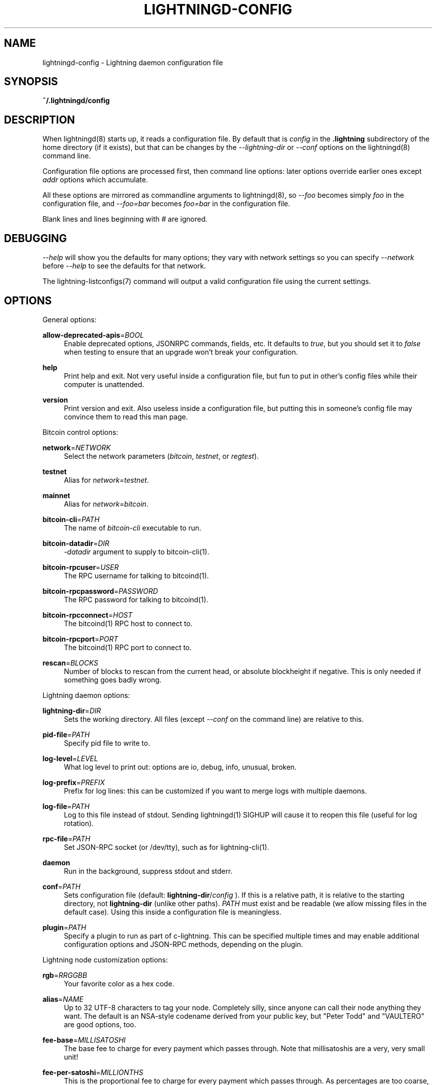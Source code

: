 '\" t
.\"     Title: lightningd-config
.\"    Author: [see the "AUTHOR" section]
.\" Generator: DocBook XSL Stylesheets v1.79.1 <http://docbook.sf.net/>
.\"      Date: 11/21/2018
.\"    Manual: \ \&
.\"    Source: \ \&
.\"  Language: English
.\"
.TH "LIGHTNINGD\-CONFIG" "5" "11/21/2018" "\ \&" "\ \&"
.\" -----------------------------------------------------------------
.\" * Define some portability stuff
.\" -----------------------------------------------------------------
.\" ~~~~~~~~~~~~~~~~~~~~~~~~~~~~~~~~~~~~~~~~~~~~~~~~~~~~~~~~~~~~~~~~~
.\" http://bugs.debian.org/507673
.\" http://lists.gnu.org/archive/html/groff/2009-02/msg00013.html
.\" ~~~~~~~~~~~~~~~~~~~~~~~~~~~~~~~~~~~~~~~~~~~~~~~~~~~~~~~~~~~~~~~~~
.ie \n(.g .ds Aq \(aq
.el       .ds Aq '
.\" -----------------------------------------------------------------
.\" * set default formatting
.\" -----------------------------------------------------------------
.\" disable hyphenation
.nh
.\" disable justification (adjust text to left margin only)
.ad l
.\" -----------------------------------------------------------------
.\" * MAIN CONTENT STARTS HERE *
.\" -----------------------------------------------------------------
.SH "NAME"
lightningd-config \- Lightning daemon configuration file
.SH "SYNOPSIS"
.sp
\fB~/\&.lightningd/config\fR
.SH "DESCRIPTION"
.sp
When lightningd(8) starts up, it reads a configuration file\&. By default that is \fIconfig\fR in the \fB\&.lightning\fR subdirectory of the home directory (if it exists), but that can be changes by the \fI\-\-lightning\-dir\fR or \fI\-\-conf\fR options on the lightningd(8) command line\&.
.sp
Configuration file options are processed first, then command line options: later options override earlier ones except \fIaddr\fR options which accumulate\&.
.sp
All these options are mirrored as commandline arguments to lightningd(8), so \fI\-\-foo\fR becomes simply \fIfoo\fR in the configuration file, and \fI\-\-foo=bar\fR becomes \fIfoo=bar\fR in the configuration file\&.
.sp
Blank lines and lines beginning with \fI#\fR are ignored\&.
.SH "DEBUGGING"
.sp
\fI\-\-help\fR will show you the defaults for many options; they vary with network settings so you can specify \fI\-\-network\fR before \fI\-\-help\fR to see the defaults for that network\&.
.sp
The lightning\-listconfigs(7) command will output a valid configuration file using the current settings\&.
.SH "OPTIONS"
.sp
General options:
.PP
\fBallow\-deprecated\-apis\fR=\fIBOOL\fR
.RS 4
Enable deprecated options, JSONRPC commands, fields, etc\&. It defaults to
\fItrue\fR, but you should set it to
\fIfalse\fR
when testing to ensure that an upgrade won\(cqt break your configuration\&.
.RE
.PP
\fBhelp\fR
.RS 4
Print help and exit\&. Not very useful inside a configuration file, but fun to put in other\(cqs config files while their computer is unattended\&.
.RE
.PP
\fBversion\fR
.RS 4
Print version and exit\&. Also useless inside a configuration file, but putting this in someone\(cqs config file may convince them to read this man page\&.
.RE
.sp
Bitcoin control options:
.PP
\fBnetwork\fR=\fINETWORK\fR
.RS 4
Select the network parameters (\fIbitcoin\fR,
\fItestnet\fR, or
\fIregtest\fR)\&.
.RE
.PP
\fBtestnet\fR
.RS 4
Alias for
\fInetwork=testnet\fR\&.
.RE
.PP
\fBmainnet\fR
.RS 4
Alias for
\fInetwork=bitcoin\fR\&.
.RE
.PP
\fBbitcoin\-cli\fR=\fIPATH\fR
.RS 4
The name of
\fIbitcoin\-cli\fR
executable to run\&.
.RE
.PP
\fBbitcoin\-datadir\fR=\fIDIR\fR
.RS 4
\fI\-datadir\fR
argument to supply to bitcoin\-cli(1)\&.
.RE
.PP
\fBbitcoin\-rpcuser\fR=\fIUSER\fR
.RS 4
The RPC username for talking to bitcoind(1)\&.
.RE
.PP
\fBbitcoin\-rpcpassword\fR=\fIPASSWORD\fR
.RS 4
The RPC password for talking to bitcoind(1)\&.
.RE
.PP
\fBbitcoin\-rpcconnect\fR=\fIHOST\fR
.RS 4
The bitcoind(1) RPC host to connect to\&.
.RE
.PP
\fBbitcoin\-rpcport\fR=\fIPORT\fR
.RS 4
The bitcoind(1) RPC port to connect to\&.
.RE
.PP
\fBrescan\fR=\fIBLOCKS\fR
.RS 4
Number of blocks to rescan from the current head, or absolute blockheight if negative\&. This is only needed if something goes badly wrong\&.
.RE
.sp
Lightning daemon options:
.PP
\fBlightning\-dir\fR=\fIDIR\fR
.RS 4
Sets the working directory\&. All files (except
\fI\-\-conf\fR
on the command line) are relative to this\&.
.RE
.PP
\fBpid\-file\fR=\fIPATH\fR
.RS 4
Specify pid file to write to\&.
.RE
.PP
\fBlog\-level\fR=\fILEVEL\fR
.RS 4
What log level to print out: options are io, debug, info, unusual, broken\&.
.RE
.PP
\fBlog\-prefix\fR=\fIPREFIX\fR
.RS 4
Prefix for log lines: this can be customized if you want to merge logs with multiple daemons\&.
.RE
.PP
\fBlog\-file\fR=\fIPATH\fR
.RS 4
Log to this file instead of stdout\&. Sending lightningd(1) SIGHUP will cause it to reopen this file (useful for log rotation)\&.
.RE
.PP
\fBrpc\-file\fR=\fIPATH\fR
.RS 4
Set JSON\-RPC socket (or /dev/tty), such as for lightning\-cli(1)\&.
.RE
.PP
\fBdaemon\fR
.RS 4
Run in the background, suppress stdout and stderr\&.
.RE
.PP
\fBconf\fR=\fIPATH\fR
.RS 4
Sets configuration file (default:
\fBlightning\-dir\fR/\fIconfig\fR
)\&. If this is a relative path, it is relative to the starting directory, not
\fBlightning\-dir\fR
(unlike other paths)\&.
\fIPATH\fR
must exist and be readable (we allow missing files in the default case)\&. Using this inside a configuration file is meaningless\&.
.RE
.PP
\fBplugin\fR=\fIPATH\fR
.RS 4
Specify a plugin to run as part of c\-lightning\&. This can be specified multiple times and may enable additional configuration options and JSON\-RPC methods, depending on the plugin\&.
.RE
.sp
Lightning node customization options:
.PP
\fBrgb\fR=\fIRRGGBB\fR
.RS 4
Your favorite color as a hex code\&.
.RE
.PP
\fBalias\fR=\fINAME\fR
.RS 4
Up to 32 UTF\-8 characters to tag your node\&. Completely silly, since anyone can call their node anything they want\&. The default is an NSA\-style codename derived from your public key, but "Peter Todd" and "VAULTERO" are good options, too\&.
.RE
.PP
\fBfee\-base\fR=\fIMILLISATOSHI\fR
.RS 4
The base fee to charge for every payment which passes through\&. Note that millisatoshis are a very, very small unit!
.RE
.PP
\fBfee\-per\-satoshi\fR=\fIMILLIONTHS\fR
.RS 4
This is the proportional fee to charge for every payment which passes through\&. As percentages are too coarse, it\(cqs in millionths, so 10000 is 1%, 1000 is 0\&.1%\&.
.RE
.PP
\fBignore\-fee\-limits\fR=\fIBOOL\fR
.RS 4
Allow nodes which establish channels to us to set any fee they want\&. This may result in a channel which cannot be closed, should fees increase, but make channels far more reliable since we never close it due to unreasonable fees\&.
.RE
.PP
\fBcommit\-time\fR=\*(AqMILLISECONDS
.RS 4
How long to wait before sending commitment messages to the peer: in theory increasing this would reduce load, but your node would have to be extremely busy node for you to even notice\&.
.RE
.sp
Lightning channel and HTLC options:
.PP
\fBwatchtime\-blocks\fR=\fIBLOCKS\fR
.RS 4
How long we need to spot an outdated close attempt: on opening a channel we tell our peer that this is how long they\(cqll have to wait if they perform a unilateral close\&.
.RE
.PP
\fBmax\-locktime\-blocks\fR=\fIBLOCKS\fR
.RS 4
The longest our funds can be delayed (ie\&. the longest
\fBwatchtime\-blocks\fR
our peer can ask for, and also the longest HTLC timeout we will accept)\&. If our peer asks for longer, we\(cqll refuse to create a channel, and if an HTLC asks for longer, we\(cqll refuse it\&.
.RE
.PP
\fBfunding\-confirms\fR=\fIBLOCKS\fR
.RS 4
Confirmations required for the funding transaction when the other side opens a channel before the channel is usable\&.
.RE
.PP
\fBcommit\-fee\fR=\fIPERCENT\fR
.RS 4
The percentage of
\fIestimatesmartfee 2\fR
to use for the bitcoin transaction which funds a channel: can be greater than 100\&.
.RE
.PP
\fBcommit\-fee\-min\fR=\fIPERCENT\fR, \fBcommit\-fee\-max\fR=\fIPERCENT\fR
.RS 4
Limits on what onchain fee range we\(cqll allow when a node opens a channel with us, as a percentage of
\fIestimatesmartfee 2\fR\&. If they\(cqre outside this range, we abort their opening attempt\&. Note that
\fBcommit\-fee\-max\fR
can (should!) be greater than 100\&.
.RE
.PP
\fBcltv\-delta\fR=\fIBLOCKS\fR
.RS 4
The number of blocks between incoming payments and outgoing payments: this needs to be enough to make sure that if we have to, we can close the outgoing payment before the incoming, or redeem the incoming once the outgoing is redeemed\&.
.RE
.PP
\fBcltv\-final\fR=\fIBLOCKS\fR
.RS 4
The number of blocks to allow for payments we receive: if we have to, we might need to redeem this on\-chain, so this is the number of blocks we have to do that\&.
.RE
.sp
Invoice control options:
.PP
\fBautocleaninvoice\-cycle\fR=\fISECONDS\fR
.RS 4
Perform cleanup of expired invoices every
\fISECONDS\fR
seconds, or disable if 0\&. Usually unpaid expired invoices are uninteresting, and just take up space in the database\&.
.RE
.PP
\fBautocleaninvoice\-expired\-by\fR=\fISECONDS\fR
.RS 4
Control how long invoices must have been expired before they are cleaned (if
\fIautocleaninvoice\-cycle\fR
is non\-zero)\&.
.RE
.sp
Networking options:
.sp
Note that for simple setups, the implicit \fIautolisten\fR option does the right thing: it will try to bind to port 9735 on IPv4 and IPv6, and will announce it to peers if it\(cqs seems like a public address\&.
.sp
You can instead use \fIaddr\fR to override this (eg\&. to change the port), or precisely control where to bind and what to announce with the \fIbind\-addr\fR and \fIannounce\-addr\fR options\&. These will \fBdisable\fR the \fIautolisten\fR logic, so you must specifiy exactly what you want!
.PP
\fBaddr\fR=\fI[IPADDRESS[:PORT]]|autotor:TORIPADDRESS[:TORPORT]\fR
.RS 4
Set an IP address (v4 or v6) or automatic Tor address to listen on and (maybe) announce as our node address\&.
.sp
.if n \{\
.RS 4
.\}
.nf
An empty \*(AqIPADDRESS\*(Aq is a special value meaning bind to IPv4 and/or
IPv6 on all interfaces, \*(Aq0\&.0\&.0\&.0\*(Aq means bind to all IPv4
interfaces, \*(Aq::\*(Aq means \*(Aqbind to all IPv6 interfaces\*(Aq\&.  If \*(AqPORT\*(Aq is
not specified, 9735 is used\&.  If we can determine a public IP
address from the resulting binding, and no other addresses of the
same type are already announced, the address is announced\&.
.fi
.if n \{\
.RE
.\}
.sp
.if n \{\
.RS 4
.\}
.nf
If the argument begins with \*(Aqautotor:\*(Aq then it is followed by the
IPv4 or IPv6 address of the Tor control port (default port 9051),
and this will be used to configure a Tor hidden service for port
9735\&.  The Tor hidden service will be configured to point to the
first IPv4 or IPv6 address we bind to\&.
.fi
.if n \{\
.RE
.\}
.sp
.if n \{\
.RS 4
.\}
.nf
This option can be used multiple times to add more addresses, and
its use disables autolisten\&.  If necessary, and \*(Aqalways\-use\-proxy\*(Aq
is not specified, a DNS lookup may be done to resolve \*(AqIPADDRESS\*(Aq
or \*(AqTORIPADDRESS\*(Aq\&.
.fi
.if n \{\
.RE
.\}
.RE
.PP
\fBbind\-addr\fR=\fI[IPADDRESS[:PORT]]|SOCKETPATH\fR
.RS 4
Set an IP address or UNIX domain socket to listen to, but do not announce\&. A UNIX domain socket is distinguished from an IP address by beginning with a
\fI/\fR\&.
.sp
.if n \{\
.RS 4
.\}
.nf
An empty \*(AqIPADDRESS\*(Aq is a special value meaning bind to IPv4 and/or
IPv6 on all interfaces, \*(Aq0\&.0\&.0\&.0\*(Aq means bind to all IPv4
interfaces, \*(Aq::\*(Aq means \*(Aqbind to all IPv6 interfaces\*(Aq\&.  \*(AqPORT\*(Aq is
not specified, 9735 is used\&.
.fi
.if n \{\
.RE
.\}
.sp
.if n \{\
.RS 4
.\}
.nf
This option can be used multiple times to add more addresses, and
its use disables autolisten\&.  If necessary, and \*(Aqalways\-use\-proxy\*(Aq
is not specified, a DNS lookup may be done to resolve \*(AqIPADDRESS\*(Aq\&.
.fi
.if n \{\
.RE
.\}
.RE
.PP
\fBannounce\-addr\fR=\fIIPADDRESS[:PORT]|TORADDRESS\&.onion[:PORT]\fR
.RS 4
Set an IP (v4 or v6) address or Tor address to announce; a Tor address is distinguished by ending in
\fI\&.onion\fR\&.
\fIPORT\fR
defaults to 9735\&.
.sp
.if n \{\
.RS 4
.\}
.nf
Empty or wildcard IPv4 and IPv6 addresses don\*(Aqt make sense here\&.
Also, unlike the \*(Aqaddr\*(Aq option, there is no checking that your
announced addresses are public (e\&.g\&. not localhost)\&.
.fi
.if n \{\
.RE
.\}
.sp
.if n \{\
.RS 4
.\}
.nf
This option can be used multiple times to add more addresses, and
its use disables autolisten\&.  The spec says you can\*(Aqt announce
more that one address of the same type (eg\&. two IPv4 or two IPv6
addresses) so `lightningd` will refuse if you specify more than one\&.
.fi
.if n \{\
.RE
.\}
.sp
.if n \{\
.RS 4
.\}
.nf
If necessary, and \*(Aqalways\-use\-proxy\*(Aq is not specified, a DNS
lookup may be done to resolve \*(AqIPADDRESS\*(Aq\&.
.fi
.if n \{\
.RE
.\}
.RE
.PP
\fBoffline\fR
.RS 4
Do not bind to any ports, and do not try to reconnect to any peers\&. This can be useful for maintenance and forensics, so is usually specified on the command line\&. Overrides all
\fIaddr\fR
and
\fIbind\-addr\fR
options\&.
.RE
.PP
\fBautolisten\fR=\fIBOOL\fR
.RS 4
By default, we bind (and maybe announce) on IPv4 and IPv6 interfaces if no
\fIaddr\fR,
\fIbind\-addr\fR
or
\fIannounce\-addr\fR
options are specified\&. Setting this to
\fIfalse\fR
disables that\&.
.RE
.PP
\fBproxy\fR=\fIIPADDRESS[:PORT]\fR
.RS 4
Set a socks proxy to use to connect to Tor nodes (or for all connections if
\fBalways\-use\-proxy\fR
is set)\&.
.RE
.PP
\fBalways\-use\-proxy\fR=\fIBOOL\fR
.RS 4
Always use the
\fBproxy\fR, even to connect to normal IP addresses (you can still connect to Unix domain sockets manually)\&. This also disables all DNS lookups, to avoid leaking information\&.
.RE
.PP
\fBdisable\-dns\fR
.RS 4
Disable the DNS bootstrapping mechanism to find a node by its node ID\&.
.RE
.PP
\fBtor\-service\-password\fR=\fIPASSWORD\fR
.RS 4
Set a Tor control password, which may be needed for
\fIautotor:\fR
to authenticate to the Tor control port\&.
.RE
.SH "BUGS"
.sp
You should report bugs on our github issues page, and maybe submit a fix to gain our eternal gratitude!
.SH "AUTHOR"
.sp
Rusty Russell <rusty@rustcorp\&.com\&.au> wrote this man page, and much of the configuration language, but many others did the hard work of actually implementing these options\&.
.SH "RESOURCES"
.sp
Main web site: https://github\&.com/ElementsProject/lightning
.SH "COPYING"
.sp
Note: the modules in the ccan/ directory have their own licenses, but the rest of the code is covered by the BSD\-style MIT license\&.
